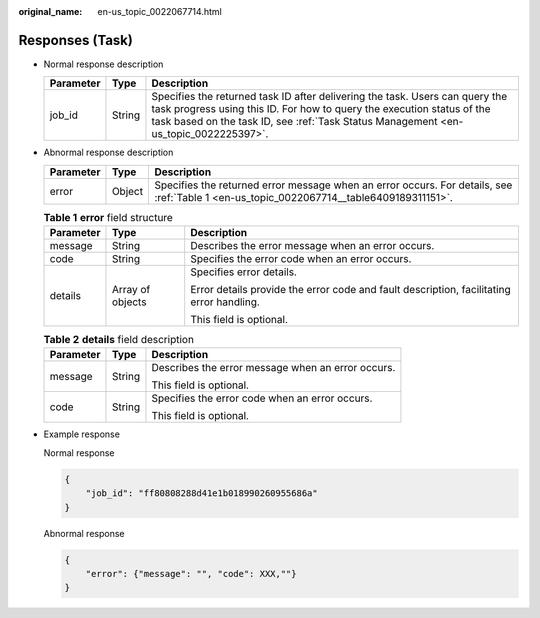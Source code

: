 :original_name: en-us_topic_0022067714.html

.. _en-us_topic_0022067714:

Responses (Task)
================

-  Normal response description

   +-----------+--------+------------------------------------------------------------------------------------------------------------------------------------------------------------------------------------------------------------------------------------------------+
   | Parameter | Type   | Description                                                                                                                                                                                                                                    |
   +===========+========+================================================================================================================================================================================================================================================+
   | job_id    | String | Specifies the returned task ID after delivering the task. Users can query the task progress using this ID. For how to query the execution status of the task based on the task ID, see :ref:`Task Status Management <en-us_topic_0022225397>`. |
   +-----------+--------+------------------------------------------------------------------------------------------------------------------------------------------------------------------------------------------------------------------------------------------------+

-  Abnormal response description

   +-----------+--------+------------------------------------------------------------------------------------------------------------------------------------------+
   | Parameter | Type   | Description                                                                                                                              |
   +===========+========+==========================================================================================================================================+
   | error     | Object | Specifies the returned error message when an error occurs. For details, see :ref:`Table 1 <en-us_topic_0022067714__table6409189311151>`. |
   +-----------+--------+------------------------------------------------------------------------------------------------------------------------------------------+

   .. _en-us_topic_0022067714__table6409189311151:

   .. table:: **Table 1** **error** field structure

      +-----------------------+-----------------------+------------------------------------------------------------------------------------------+
      | Parameter             | Type                  | Description                                                                              |
      +=======================+=======================+==========================================================================================+
      | message               | String                | Describes the error message when an error occurs.                                        |
      +-----------------------+-----------------------+------------------------------------------------------------------------------------------+
      | code                  | String                | Specifies the error code when an error occurs.                                           |
      +-----------------------+-----------------------+------------------------------------------------------------------------------------------+
      | details               | Array of objects      | Specifies error details.                                                                 |
      |                       |                       |                                                                                          |
      |                       |                       | Error details provide the error code and fault description, facilitating error handling. |
      |                       |                       |                                                                                          |
      |                       |                       | This field is optional.                                                                  |
      +-----------------------+-----------------------+------------------------------------------------------------------------------------------+

   .. table:: **Table 2** **details** field description

      +-----------------------+-----------------------+---------------------------------------------------+
      | Parameter             | Type                  | Description                                       |
      +=======================+=======================+===================================================+
      | message               | String                | Describes the error message when an error occurs. |
      |                       |                       |                                                   |
      |                       |                       | This field is optional.                           |
      +-----------------------+-----------------------+---------------------------------------------------+
      | code                  | String                | Specifies the error code when an error occurs.    |
      |                       |                       |                                                   |
      |                       |                       | This field is optional.                           |
      +-----------------------+-----------------------+---------------------------------------------------+

-  Example response

   Normal response

   .. code-block::

      {
          "job_id": "ff80808288d41e1b018990260955686a"
      }

   Abnormal response

   .. code-block::

      {
          "error": {"message": "", "code": XXX,""}
      }

